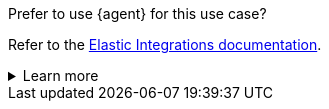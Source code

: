 .Prefer to use {agent} for this use case?
****
Refer to the
https://docs.elastic.co/en/integrations/{modulename}[Elastic Integrations documentation].

[%collapsible]
.Learn more
====
{agent} is a single, unified agent that you can deploy to hosts or containers to
collect data and send it to the {stack}. {agent} uses integrations to connect
your data to the {stack}. Behind the scenes, {agent} runs the {beats} shippers
required for your configuration. Refer to the documentation for a detailed
{fleet-guide}/beats-agent-comparison.html[comparison of {beats} and {agent}]. 

====

****